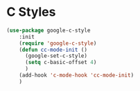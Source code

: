 * C Styles
#+begin_src emacs-lisp
(use-package google-c-style
    :init
    (require 'google-c-style)
    (defun cc-mode-init ()
      (google-set-c-style)
      (setq c-basic-offset 4)
      )
    (add-hook 'c-mode-hook 'cc-mode-init)
    )
#+end_src
